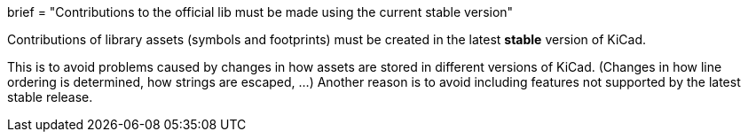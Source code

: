 +++
brief = "Contributions to the official lib must be made using the current stable version"
+++

Contributions of library assets (symbols and footprints) must be created in the latest **stable** version of KiCad.

This is to avoid problems caused by changes in how assets are stored in different versions of KiCad. (Changes in how line ordering is determined, how strings are escaped, ...)
Another reason is to avoid including features not supported by the latest stable release.
